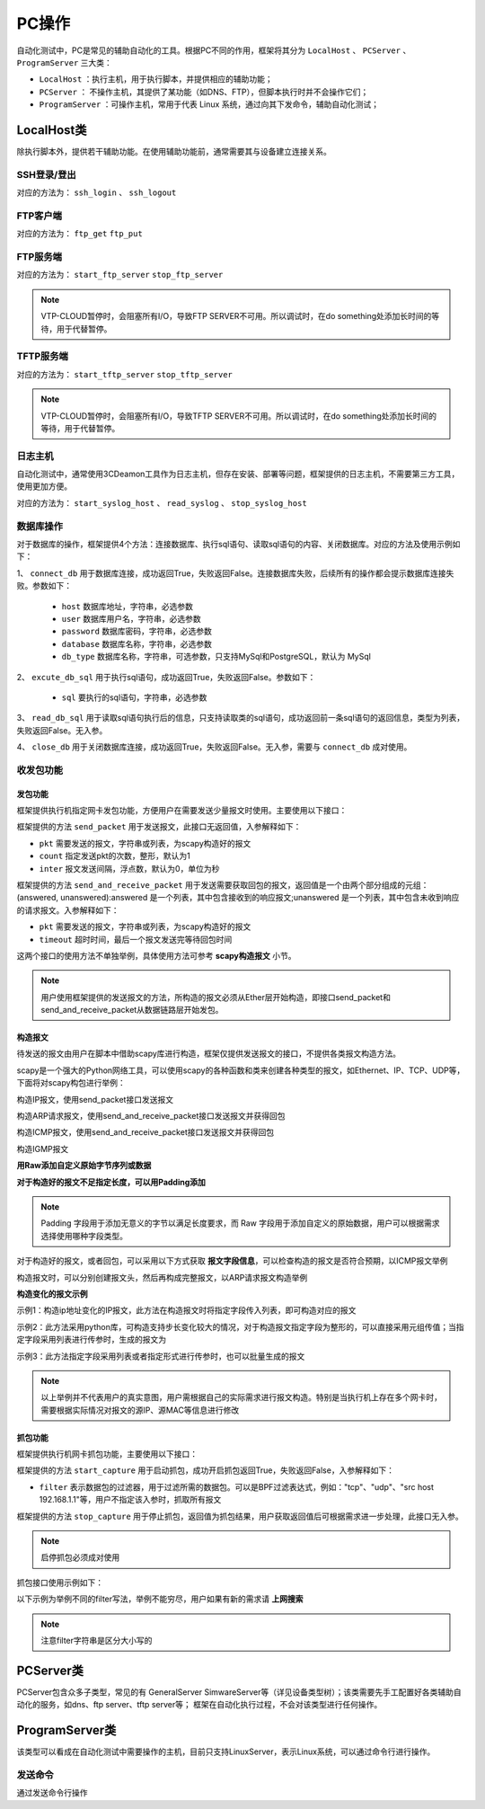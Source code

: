 .. _topics-PC操作:


PC操作
================
自动化测试中，PC是常见的辅助自动化的工具。根据PC不同的作用，框架将其分为 ``LocalHost`` 、 ``PCServer`` 、 ``ProgramServer`` 三大类：

- ``LocalHost`` ：执行主机，用于执行脚本，并提供相应的辅助功能；
- ``PCServer`` ： 不操作主机，其提供了某功能（如DNS、FTP），但脚本执行时并不会操作它们；
- ``ProgramServer`` ：可操作主机，常用于代表 Linux 系统，通过向其下发命令，辅助自动化测试；

-------------
LocalHost类
-------------
除执行脚本外，提供若干辅助功能。在使用辅助功能前，通常需要其与设备建立连接关系。


SSH登录/登出
-----------------
对应的方法为： ``ssh_login`` 、 ``ssh_logout``


.. code-block:: python
    :linenos:

    # 验证设备DUT的ssh server登录功能，参数分别为地址、用户名、密码、端口号（默认22）
    # 登录成功，返回值为ssh连接对象（用于后续关闭ssh登录连接），否则返回None，并打印失败信息
    client = gl.HOST.ssh_login('100.1.1.28', 'test', '123_abc_456!', port=22)
    
    with atf_assert('检查DUT ssh server功能，预期可以登录成功') as ars:
        if client:
            ars.append(True)

    # ssh登出，如不指定ssh连接对象，会关闭上一次打开的ssh登录连接
    gl.HOST.ssh_logout(client)


FTP客户端
-----------------
对应的方法为： ``ftp_get`` ``ftp_put``


.. code-block:: python
    :linenos:

    # 验证设备DUT的ftp server文件下载功能，参数分别为地址:端口（默认21）、用户名、密码、源文件路径、目的文件路径
    # 下载成功返回True，失败返回False
    
    # 下载到当前脚本所在目录，文件名为user.csv
    gl.HOST.ftp_get("127.0.0.1:21", "anonymous", "anonymous", "user.csv")

    # 下载到当前脚本所在目录，文件名修改为 local_user.csv
    gl.HOST.ftp_get("127.0.0.1:21", "anonymous", "anonymous", "user.csv", 'local_user.csv')

    # 下载到d盘，文件名修改为 another_user.csv
    gl.HOST.ftp_get("127.0.0.1:21", "anonymous", "anonymous", "user.csv", 'd:/another_user.csv')
    
    # 验证设备DUT的ftp server文件上传功能，参数分别为地址:端口（默认21）、用户名、密码、源文件路径、目的文件路径
    # 下载成功返回True，失败返回False
    
    # 上传到FTP server配置的路径，文件名为user.csv
    gl.HOST.ftp_put("127.0.0.1:21", "anonymous", "anonymous", "D:/user.csv")

    # 上传到FTP server配置的路径，文件名为server_user.csv
    gl.HOST.ftp_put("127.0.0.1:21", "anonymous", "anonymous", "D:/user.csv", "server_user.csv")

    # 上传到FTP server配置的路径的子目录 yyy，文件名为another_user.csv
    gl.HOST.ftp_put("127.0.0.1:21", "anonymous", "anonymous", "D:/user.csv", "./yyy/another_user.csv")
    

FTP服务端
-----------------
对应的方法为： ``start_ftp_server`` ``stop_ftp_server``


.. code-block:: python
    :linenos:

    # 在执行机上开启ftp服务，参数分别为ftp服务器地址(支持ipv4和ipv6)，由用户名、密码、源文件路径组成的元组（多个账户时为元组组成的列表），端口号（默认21）
    # 成功返回True, 否则返回False
    res = gl.HOST.start_ftp_server('192.168.1.1', ('user1', 'pass1', 'D:/ftpserver'), port=3100)

    # do something

    # 关闭执行机上的ftp服务
    gl.HOST.stop_ftp_server()

    # 创建多个账户
    res = gl.HOST.start_ftp_server('192.168.1.1', [('user1', 'pass1', 'D:/tftpserver'), ('user2', 'pass2', 'D:/ftpserver2')], port=3100)

    # do something

    # 关闭执行机上的ftp服务
    gl.HOST.stop_ftp_server()

.. note:: VTP-CLOUD暂停时，会阻塞所有I/O，导致FTP SERVER不可用。所以调试时，在do something处添加长时间的等待，用于代替暂停。



TFTP服务端
-----------------
对应的方法为： ``start_tftp_server`` ``stop_tftp_server``


.. code-block:: python
    :linenos:

    # 在执行机上开启tftp服务，参数分别为tftp服务器地址(支持ipv4和ipv6)，源文件路径
    # 成功返回True, 否则返回False
    res = gl.HOST.start_tftp_server('192.168.1.1', 'D:/tftpserver')

    # do something

    # 关闭执行机上的tftp服务
    gl.HOST.stop_tftp_server()

.. note:: VTP-CLOUD暂停时，会阻塞所有I/O，导致TFTP SERVER不可用。所以调试时，在do something处添加长时间的等待，用于代替暂停。


日志主机
-----------------
自动化测试中，通常使用3CDeamon工具作为日志主机，但存在安装、部署等问题，框架提供的日志主机，不需要第三方工具，使用更加方便。

对应的方法为： ``start_syslog_host`` 、 ``read_syslog`` 、 ``stop_syslog_host``


.. code-block:: python
    :linenos:

    # 启动日志主机，参数host为PC的地址，port默认为514
    gl.HOST.start_syslog_host(host=gl.HOST.PORT1.ip, port=514)

    # do something
    
    # 读取syslog日志, 通过count可以指定读取syslog条数， 默认读取当前所有，每条syslog间使用\n分隔，默认等待时间为5s
    
    # 读取1条syslog，默认等待时间为5s，等待时间内，没有收到syslog，则返回空
    res = gl.HOST.read_syslog(count=1)

    # 读取100条syslog，配置等待时间为10s，等待时间内，如果没有收到100条syslog，则返回已经收到的所有syslog
    res = gl.HOST.read_syslog(count=100, timeout=10)
    
    # 读取所有syslog，每条syslog间使用\n分隔，默认等待时间为5s
    res = gl.HOST.read_syslog()

    # 关闭日志主机
    gl.HOST.stop_syslog_host()
    


数据库操作
-----------------
对于数据库的操作，框架提供4个方法：连接数据库、执行sql语句、读取sql语句的内容、关闭数据库。对应的方法及使用示例如下：


1、 ``connect_db`` 用于数据库连接，成功返回True，失败返回False。连接数据库失败，后续所有的操作都会提示数据库连接失败。参数如下：

    - ``host`` 数据库地址，字符串，必选参数
    - ``user`` 数据库用户名，字符串，必选参数
    - ``password`` 数据库密码，字符串，必选参数
    - ``database`` 数据库名称，字符串，必选参数
    - ``db_type`` 数据库名称，字符串，可选参数，只支持MySql和PostgreSQL，默认为 MySql


2、 ``excute_db_sql`` 用于执行sql语句，成功返回True，失败返回False。参数如下：

    - ``sql`` 要执行的sql语句，字符串，必选参数


3、 ``read_db_sql`` 用于读取sql语句执行后的信息，只支持读取类的sql语句，成功返回前一条sql语句的返回信息，类型为列表，失败返回False。无入参。


4、 ``close_db`` 用于关闭数据库连接，成功返回True，失败返回False。无入参，需要与 ``connect_db`` 成对使用。


.. code-block:: python
    :linenos:

    # 连接数据库
    gl.HOST.connect_db(host='192.168.1.1', user='root', password='123', database='demo', db_type='MySql')

    # 创建表
    gl.HOST.excute_db_sql("CREATE TABLE IF NOT EXISTS users (id INT AUTO_INCREMENT PRIMARY KEY, name VARCHAR(255))")

    # 插入数据
    gl.HOST.excute_db_sql("INSERT INTO users (name) VALUES ('Alice')")
    gl.HOST.excute_db_sql("INSERT INTO users (name) VALUES ('Bob')")

    # 查询数据表users，并按行打印user表的内容
    gl.HOST.excute_db_sql("SELECT * FROM users")

    if data := gl.HOST.read_db_sql():
        for row in data:
            print(row)

    # 关闭数据库连接
    gl.HOST.close_db()


收发包功能
--------------------


发包功能
~~~~~~~~~~~~~~~~~~~~

框架提供执行机指定网卡发包功能，方便用户在需要发送少量报文时使用。主要使用以下接口：

框架提供的方法 ``send_packet`` 用于发送报文，此接口无返回值，入参解释如下：

- ``pkt`` 需要发送的报文，字符串或列表，为scapy构造好的报文
- ``count`` 指定发送pkt的次数，整形，默认为1
- ``inter`` 报文发送间隔，浮点数，默认为0，单位为秒


框架提供的方法 ``send_and_receive_packet`` 用于发送需要获取回包的报文，返回值是一个由两个部分组成的元组：(answered, unanswered):answered 是一个列表，其中包含接收到的响应报文;unanswered 是一个列表，其中包含未收到响应的请求报文。入参解释如下：

- ``pkt`` 需要发送的报文，字符串或列表，为scapy构造好的报文
- ``timeout`` 超时时间，最后一个报文发送完等待回包时间

这两个接口的使用方法不单独举例，具体使用方法可参考 **scapy构造报文** 小节。

.. note:: 用户使用框架提供的发送报文的方法，所构造的报文必须从Ether层开始构造，即接口send_packet和send_and_receive_packet从数据链路层开始发包。


构造报文
~~~~~~~~~~~~~~~~~~~~

待发送的报文由用户在脚本中借助scapy库进行构造，框架仅提供发送报文的接口，不提供各类报文构造方法。

scapy是一个强大的Python网络工具，可以使用scapy的各种函数和类来创建各种类型的报文，如Ethernet、IP、TCP、UDP等，下面将对scapy构包进行举例：


构造IP报文，使用send_packet接口发送报文


.. code-block:: python
    :linenos:
    :emphasize-lines: 2,5,24

    # 引入库文件
    from scapy.all import *

    # 创建IP报文，源ip为13.0.0.1，目标IP地址为10.0.0.1
    packet = Ether(dst="ff:ff:ff:ff:ff:ff")/IP(src="13.0.0.1",dst="10.0.0.1")
    # 查看IP报文头支持的参数，其余类似
    IP().show()
    # ###[ IP ]### 
    #   version   = 4
    #   ihl       = None
    #   tos       = 0x0
    #   len       = None
    #   id        = 1
    #   flags     = 
    #   frag      = 0
    #   ttl       = 64
    #   proto     = ip
    #   chksum    = None
    #   src       = 10.170.26.17
    #   dst       = 127.0.0.1
    #   \options   \
    
    # 发送IP报文，数量为10个，间隔为1s
    gl.HOST.send_packet(packet, count=10, inter=1)


构造ARP请求报文，使用send_and_receive_packet接口发送报文并获得回包

.. code-block:: python
    :linenos:
    :emphasize-lines: 2,5,14

    # 引入库文件
    from scapy.all import *

    # 创建ARP请求报文，目标IP地址为10.0.0.1
    arp_request = Ether(dst="ff:ff:ff:ff:ff:ff")/ARP(op=1, pdst="10.0.0.1")
    # 查看Ether报文头支持的参数，其余类似
    Ether().show()
    # ###[ Ethernet ]### 
    #   dst       = ff:ff:ff:ff:ff:ff
    #   src       = 9c:7b:ef:42:cf:87
    #   type      = 0x9000
    # 发送ARP请求并接收响应
    # send_and_receive_packet接口返回值为包含两个列表元素的元组，第一个元素为接收到的响应报文列表，第二个元素为未收到响应的请求报文列表
    arp_response = gl.HOST.send_and_receive_packet(arp_request, timeout=1)[0]


构造ICMP报文，使用send_and_receive_packet接口发送报文并获得回包

.. code-block:: python
    :linenos:
    :emphasize-lines: 2,5,12

    # 引入库文件
    from scapy.all import *

    # 创建ICMP报文，目标MAC地址为74:ea:c8:ba:27:da，目标IP地址为10.0.0.1
    icmp_packet = Ether(dst="74:ea:c8:ba:27:da")/IP(dst="10.0.0.1")/ICMP()

    # 查看报文构造内容
    print(icmp_packet.summary())
    # Ether / IP / ICMP 10.153.224.68 > 10.0.0.1 echo-request 0

    # 发送ICMP报文并接收响应
    icmp_response = gl.HOST.send_and_receive_packet(icmp_packet, timeout=1)[0]



构造IGMP报文

.. code-block:: python
    :linenos:
    :emphasize-lines: 2,5,9

    # 引入库文件
    from scapy.all import *

    # 构造IGMP报文，由于IGMP不在scapy.all中，需要做额外引用
    from scapy.contrib.igmp import IGMP
    igmp_packet = Ether()/IP(dst="62.22.14.4")/IGMP()

    # 打印构造的IGMP报文
    print(igmp_packet.summary())
    #Ether / IP / IGMP: 10.153.224.68 > 62.22.14.4 Group Membership Query 0.0.0.0


**用Raw添加自定义原始字节序列或数据**

.. code-block:: python
    :linenos:
    :emphasize-lines: 2,5

    # 引入库文件
    from scapy.all import *

    # 创建IP报文，源ip为13.0.0.1，目标IP地址为10.0.0.1
    packet = Ether(dst="ff:ff:ff:ff:ff:ff")/IP(src="13.0.0.1",dst="10.0.0.1")/Raw(b'\x01\x02\x03\x04')
    
    # 输出报文的摘要信息
    print(packet.summary())
    # Ether / 13.0.0.1 > 10.0.0.1 ip / Raw



**对于构造好的报文不足指定长度，可以用Padding添加**

.. code-block:: python
    :linenos:
    :emphasize-lines: 2,5,12

    # 引入库文件
    from scapy.all import *

    # 创建IP报文，源ip为13.0.0.1，目标IP地址为10.0.0.1
    packet = Ether(dst="ff:ff:ff:ff:ff:ff")/IP(src="13.0.0.1",dst="10.0.0.1")
    
    # 查看报文长度
    print(len(packet))

    # 如果需要构造指定长度（128）的IP报文，但是当前不足，需要补齐
    # 计算报文中已有的长度
    existing_length = len(packet)

    # 计算需要添加的填充长度
    padding_length = 128 - existing_length
    # 添加填充
    padding = Padding("\x00" * padding_length)
    packet = packet / padding

.. note:: Padding 字段用于添加无意义的字节以满足长度要求，而 Raw 字段用于添加自定义的原始数据，用户可以根据需求选择使用哪种字段类型。


对于构造好的报文，或者回包，可以采用以下方式获取 **报文字段信息**，可以检查构造的报文是否符合预期，以ICMP报文举例

.. code-block:: python
    :linenos:
    :emphasize-lines: 2,5,8,12,40,44

    # 引入库文件
    from scapy.all import *

    # 创建ICMP报文，目标MAC地址为74:ea:c8:ba:27:da，目标IP地址为10.0.0.1
    icmp_packet = Ether(dst="74:ea:c8:ba:27:da")/IP(dst="10.0.0.1")/ICMP()

    # 查看报文构造内容
    print(icmp_packet.summary())
    # Ether / IP / ICMP 10.153.224.68 > 10.0.0.1 echo-request 0

    # 查看报文各字段内容
    icmp_packet.show()
    #  ###[ Ethernet ]###
    #    dst       = 74:ea:c8:ba:27:da
    #    src       = 00:50:56:bf:ab:b7
    #    type      = IPv4
    #    ###[ IP ]###
    #        version   = 4
    #        ihl       = None
    #        tos       = 0x0
    #        len       = None
    #        id        = 1
    #        flags     =
    #        frag      = 0
    #        ttl       = 64
    #        proto     = icmp
    #        chksum    = None
    #        src       = 10.153.224.68
    #        dst       = 10.0.0.1
    #        \options   \
    #    ###[ ICMP ]###
    #            type      = echo-request
    #            code      = 0
    #            chksum    = None
    #            id        = 0x0
    #            seq       = 0x0
    #            unused    = ''
    
    # 查看构造报文的IP报文头version
    print(icmp_packet[IP].dst)
    # 10.0.0.1

    # 发送ICMP报文并接收响应
    icmp_response = gl.HOST.send_and_receive_packet(icmp_packet, timeout=1)[0]
    for pkt in icmp_response:
        pkt.show()
    # ###[ Ethernet ]###
    #   dst       = 00:50:56:bf:ab:b7
    #   src       = 74:ea:cb:61:b2:61
    #   type      = IPv4
    #   ###[ IP ]###
    #       version   = 4
    #       ihl       = None
    #       tos       = 0x0
    #       len       = None
    #       id        = 1
    #       flags     =
    #       frag      = 0
    #       ttl       = 64
    #       proto     = icmp
    #       chksum    = None
    #       src       = 10.0.0.1
    #       dst       = 10.153.224.68
    #       \options   \
    #   ###[ ICMP ]###
    #           type      = echo-reply
    #           code      = 0
    #           chksum    = None
    #           id        = 0x0
    #           seq       = 0x0
    #           unused    = ''
    #           


构造报文时，可以分别创建报文头，然后再构成完整报文，以ARP请求报文构造举例

.. code-block:: python
    :linenos:
    :emphasize-lines: 2,5-7,9

    # 引入库文件
    from scapy.all import *

    # 创建ARP请求报文，目标IP地址为10.0.0.1，以下构造代码等价于arp_request = Ether(dst="ff:ff:ff:ff:ff:ff") / ARP(op=1, pdst="10.0.0.1")
    ether_header = Ether(dst="ff:ff:ff:ff:ff:ff")
    arp_header = ARP(op=1, pdst="10.0.0.1")
    arp_request = ether_header /arp_header
    # 查看报文arp_request内容
    arp_request.show()
    # ###[ Ethernet ]###
    #   dst       = ff:ff:ff:ff:ff:ff
    #   src       = 00:50:56:bf:ab:b7
    #   type      = ARP
    #   ###[ ARP ]###
    #       hwtype    = Ethernet (10Mb)
    #       ptype     = IPv4
    #       hwlen     = None
    #       plen      = None
    #       op        = who-has
    #       hwsrc     = 00:50:56:bf:ab:b7
    #       psrc      = 10.153.224.68
    #       hwdst     = 00:00:00:00:00:00
    #       pdst      = 10.0.0.1
    

**构造变化的报文示例**

示例1：构造ip地址变化的IP报文，此方法在构造报文时将指定字段传入列表，即可构造对应的报文


.. code-block:: python
    :linenos:
    :emphasize-lines: 2,5,6,16-18,28-32

    # 引入库文件
    from scapy.all import *

    # 创建IP报文，源ip为13.0.0.1，目标IP地址为10.0.0.1-10.0.0.9
    dst_ip_list = ['10.0.0.'+str(x) for x in range(1,10)]
    packet = Ether(dst="ff:ff:ff:ff:ff:ff")/IP(src="13.0.0.1",dst=dst_ip_list)/('0'*80)
    # 查看IP报文头支持的参数，其余类似
    print(packet.summary())
    # Ether / 192.168.2.254 > ['192.168.1.1', '192.168.1.2', '192.168.1.3', '192.168.1.4', '192.168.1.5', '192.168.1.6', '192.168.1.7', '192.168.1.8', '192.168.1.9'] ip / Raw
    
    # 发送报文
    gl.HOST.send_packet(packet)
    # Sent 9 packets.

    # 创建IP报文，源ip为13.0.0.1-13.0.0.9，目标IP地址为10.0.0.1-10.0.0.9
    src_ip_list = ['13.0.0.'+str(x) for x in range(1,10)]
    dst_ip_list = ['10.0.0.'+str(x) for x in range(1,10)]
    packet = Ether(dst="ff:ff:ff:ff:ff:ff")/IP(src=src_ip_list,dst=dst_ip_list)/('0'*80)
    # 查看IP报文头支持的参数，其余类似
    print(packet.summary())
    # Ether / ['192.168.2.1', '192.168.2.2', '192.168.2.3', '192.168.2.4', '192.168.2.5', '192.168.2.6', '192.168.2.7', '192.168.2.8', '192.168.2.9'] > ['192.168.1.1', '192.168.1.2', '192.168.1.3', '192.168.1.4', '192.168.1.5', '192.168.1.6', '192.168.1.7', '192.168.1.8', '192.168.1.9'] ip / Raw
    
    # 发送报文
    gl.HOST.send_packet(packet)
    # Sent 81 packets.
    
    # 如果只想创建源ip为13.0.0.1-13.0.0.9，目标IP地址为10.0.0.1-10.0.0.9一一对应，只发九个报文
    packet = Ether(dst="ff:ff:ff:ff:ff:ff")/IP(src="13.0.0.1",dst="10.0.0.1")/('0'*80)
    for i in range(1,10):
        packet[IP].src = '13.0.0.' + str(i)
        packet[IP].dst = '10.0.0.' + str(i)
        gl.HOST.send_packet(packet)
    # Sent 9 packets.


示例2：此方法采用python库，可构造支持步长变化较大的情况，对于构造报文指定字段为整形的，可以直接采用元组传值；当指定字段采用列表进行传参时，生成的报文为


.. code-block:: python
    :linenos:
    :emphasize-lines: 2,10-15,18,29-34,37,48-53,56

    # 引入库文件
    from scapy.all import *

    # 变化为源ipv4地址，步长为100，数量为10
    # 定义起始IP地址和递增步长（递减步长为负）
    start_ip = "192.168.0.1"
    # 定义要生成的IP地址数量
    ip_count = 10
    # 循环生成递增的源IP地址列表
    start_ip_list = ["192.168.0.1"]
    for i in range(1, ip_count):
        # 递增IP地址
        start_ip = IPAddress.incr_ip_address(str(start_ip),step=100)
        print(start_ip)
        start_ip_list.append(str(start_ip))
    
    # 构造报文，并使用递增的IP地址作为源IP
    pkt = Ether() / IP(src=start_ip_list, dst="10.0.0.1") / UDP(dport=12345)
    # 发送报文
    gl.HOST.send_packet(pkt)


    # 变化为源ipv6地址，步长为20，数量为10
    # 定义起始IPv6地址和递增步长（递减步长为负）
    start_ipv6 = '2001:db8::1'
    # 定义要生成的IPv6地址数量
    ipv6_count = 10
    # 循环生成递增的IPv6地址
    start_ipv6_list = ['2001:db8::1']
    for i in range(1, ipv6_count):
        # 递增IPv6地址
        start_ipv6 = IPAddress.incr_ipv6_address(str(start_ipv6),step=100)
        print(start_ipv6)
        start_ipv6_list.append(str(start_ipv6))

    # 构造报文，并使用递增的IPv6地址作为源IPv6地址
    pkt = Ether() / IPv6(src=start_ipv6_list, dst="2001:db8::2") / ICMPv6EchoRequest()
    # 发送报文
    gl.HOST.send_packet(pkt)


    # 变化为源mac地址，步长为20，数量为10
    # 定义起始MAC地址和递增步长（递减步长为负）
    start_mac = "00:11:22:33:44:55"
    # 定义要生成的MAC地址数量
    mac_count = 10
    # 循环生成递增的MAC地址
    start_mac_list = ["00:11:22:33:44:55"]
    for i in range(mac_count):
        # 递增MAC地址
        start_mac = IPAddress.incr_mac_address(str(start_mac),increment=20)
        print(start_mac)
        start_mac_list.append(str(start_mac))

    # 构造报文，并使用递增的MAC地址作为源MAC
    pkt = Ether(src=start_mac_list, dst="00:00:00:00:00:00") / IP(dst="10.0.0.1") / UDP(dport=12345)
    # 发送报文
    gl.HOST.send_packet(pkt)


示例3：此方法指定字段采用列表或者指定形式进行传参时，也可以批量生成的报文


.. code-block:: python
    :linenos:
    :emphasize-lines: 2,5,26,36,51,62

    # 引入库文件
    from scapy.all import *

    # 构造IP报文，目的ip地址为1.1.1.96-1.1.1.111，写法如下
    pkt = Ether()/IP(dst='1.1.1.100/28')
    [p for p in pkt]
    # [<Ether  type=IPv4 |<IP  dst=1.1.1.96 |>>,
    # <Ether  type=IPv4 |<IP  dst=1.1.1.97 |>>,
    # <Ether  type=IPv4 |<IP  dst=1.1.1.98 |>>,
    # <Ether  type=IPv4 |<IP  dst=1.1.1.99 |>>,
    # <Ether  type=IPv4 |<IP  dst=1.1.1.100 |>>,
    # <Ether  type=IPv4 |<IP  dst=1.1.1.101 |>>,
    # <Ether  type=IPv4 |<IP  dst=1.1.1.102 |>>,
    # <Ether  type=IPv4 |<IP  dst=1.1.1.103 |>>,
    # <Ether  type=IPv4 |<IP  dst=1.1.1.104 |>>,
    # <Ether  type=IPv4 |<IP  dst=1.1.1.105 |>>,
    # <Ether  type=IPv4 |<IP  dst=1.1.1.106 |>>,
    # <Ether  type=IPv4 |<IP  dst=1.1.1.107 |>>,
    # <Ether  type=IPv4 |<IP  dst=1.1.1.108 |>>,
    # <Ether  type=IPv4 |<IP  dst=1.1.1.109 |>>,
    # <Ether  type=IPv4 |<IP  dst=1.1.1.110 |>>,
    # <Ether  type=IPv4 |<IP  dst=1.1.1.111 |>>]


    # 构造UDP报文dport为100至110，步长为2的报文
    pkt = Ether(src="00:11:22:33:44:55", dst="00:00:00:00:00:00") / IP(dst="10.0.0.1") / UDP(dport=(100,110,2))
    [p for p in pkt]
    # [<Ether  dst=00:00:00:00:00:00 src=00:11:22:33:44:55 type=IPv4 |<IP  frag=0 proto=udp dst=10.0.0.1 |<UDP  dport=100 |>>>,
    # <Ether  dst=00:00:00:00:00:00 src=00:11:22:33:44:55 type=IPv4 |<IP  frag=0 proto=udp dst=10.0.0.1 |<UDP  dport=102 |>>>,
    # <Ether  dst=00:00:00:00:00:00 src=00:11:22:33:44:55 type=IPv4 |<IP  frag=0 proto=udp dst=10.0.0.1 |<UDP  dport=104 |>>>,
    # <Ether  dst=00:00:00:00:00:00 src=00:11:22:33:44:55 type=IPv4 |<IP  frag=0 proto=udp dst=10.0.0.1 |<UDP  dport=106 |>>>,
    # <Ether  dst=00:00:00:00:00:00 src=00:11:22:33:44:55 type=IPv4 |<IP  frag=0 proto=udp dst=10.0.0.1 |<UDP  dport=108 |>>>,
    # <Ether  dst=00:00:00:00:00:00 src=00:11:22:33:44:55 type=IPv4 |<IP  frag=0 proto=udp dst=10.0.0.1 |<UDP  dport=110 |>>>]

    # 构造UDP报文dport为100至110，步长为1的报文
    pkt = Ether(src="00:11:22:33:44:55", dst="00:00:00:00:00:00") / IP(dst="10.0.0.1") / UDP(dport=(100,110))
    [p for p in pkt]
    # [<Ether  dst=00:00:00:00:00:00 src=00:11:22:33:44:55 type=IPv4 |<IP  frag=0 proto=udp dst=10.0.0.1 |<UDP  dport=100 |>>>,
    # <Ether  dst=00:00:00:00:00:00 src=00:11:22:33:44:55 type=IPv4 |<IP  frag=0 proto=udp dst=10.0.0.1 |<UDP  dport=101 |>>>,
    # <Ether  dst=00:00:00:00:00:00 src=00:11:22:33:44:55 type=IPv4 |<IP  frag=0 proto=udp dst=10.0.0.1 |<UDP  dport=102 |>>>,
    # <Ether  dst=00:00:00:00:00:00 src=00:11:22:33:44:55 type=IPv4 |<IP  frag=0 proto=udp dst=10.0.0.1 |<UDP  dport=103 |>>>,
    # <Ether  dst=00:00:00:00:00:00 src=00:11:22:33:44:55 type=IPv4 |<IP  frag=0 proto=udp dst=10.0.0.1 |<UDP  dport=104 |>>>,
    # <Ether  dst=00:00:00:00:00:00 src=00:11:22:33:44:55 type=IPv4 |<IP  frag=0 proto=udp dst=10.0.0.1 |<UDP  dport=105 |>>>,
    # <Ether  dst=00:00:00:00:00:00 src=00:11:22:33:44:55 type=IPv4 |<IP  frag=0 proto=udp dst=10.0.0.1 |<UDP  dport=106 |>>>,
    # <Ether  dst=00:00:00:00:00:00 src=00:11:22:33:44:55 type=IPv4 |<IP  frag=0 proto=udp dst=10.0.0.1 |<UDP  dport=107 |>>>,
    # <Ether  dst=00:00:00:00:00:00 src=00:11:22:33:44:55 type=IPv4 |<IP  frag=0 proto=udp dst=10.0.0.1 |<UDP  dport=108 |>>>,
    # <Ether  dst=00:00:00:00:00:00 src=00:11:22:33:44:55 type=IPv4 |<IP  frag=0 proto=udp dst=10.0.0.1 |<UDP  dport=109 |>>>,
    # <Ether  dst=00:00:00:00:00:00 src=00:11:22:33:44:55 type=IPv4 |<IP  frag=0 proto=udp dst=10.0.0.1 |<UDP  dport=110 |>>>]

    # 构造IP报文，ttl值为1，2，5，6，7，8，9
    pkt = Ether()/IP(ttl=[1,2,(5,9)])
    [p for p in pkt]
    # [<Ether  type=IPv4 |<IP  ttl=1 |>>,
    # <Ether  type=IPv4 |<IP  ttl=2 |>>,
    # <Ether  type=IPv4 |<IP  ttl=5 |>>,
    # <Ether  type=IPv4 |<IP  ttl=6 |>>,
    # <Ether  type=IPv4 |<IP  ttl=7 |>>,
    # <Ether  type=IPv4 |<IP  ttl=8 |>>,
    # <Ether  type=IPv4 |<IP  ttl=9 |>>]

    # 当构造报文时有两个字段同时变化，生成的报文组为所有字段之间的笛卡尔积生成，如下所示
    pkt = Ether()/IP(dst='1.1.1.100/30', ttl=[1,2,(5,9)])
    [p for p in pkt]
    # [<Ether  type=IPv4 |<IP  ttl=1 dst=1.1.1.100 |>>,
    # <Ether  type=IPv4 |<IP  ttl=2 dst=1.1.1.100 |>>,
    # <Ether  type=IPv4 |<IP  ttl=5 dst=1.1.1.100 |>>,
    # <Ether  type=IPv4 |<IP  ttl=6 dst=1.1.1.100 |>>,
    # <Ether  type=IPv4 |<IP  ttl=7 dst=1.1.1.100 |>>,
    # <Ether  type=IPv4 |<IP  ttl=8 dst=1.1.1.100 |>>,
    # <Ether  type=IPv4 |<IP  ttl=9 dst=1.1.1.100 |>>,
    # <Ether  type=IPv4 |<IP  ttl=1 dst=1.1.1.101 |>>,
    # <Ether  type=IPv4 |<IP  ttl=2 dst=1.1.1.101 |>>,
    # <Ether  type=IPv4 |<IP  ttl=5 dst=1.1.1.101 |>>,
    # <Ether  type=IPv4 |<IP  ttl=6 dst=1.1.1.101 |>>,
    # <Ether  type=IPv4 |<IP  ttl=7 dst=1.1.1.101 |>>,
    # <Ether  type=IPv4 |<IP  ttl=8 dst=1.1.1.101 |>>,
    # <Ether  type=IPv4 |<IP  ttl=9 dst=1.1.1.101 |>>,
    # <Ether  type=IPv4 |<IP  ttl=1 dst=1.1.1.102 |>>,
    # <Ether  type=IPv4 |<IP  ttl=2 dst=1.1.1.102 |>>,
    # <Ether  type=IPv4 |<IP  ttl=5 dst=1.1.1.102 |>>,
    # <Ether  type=IPv4 |<IP  ttl=6 dst=1.1.1.102 |>>,
    # <Ether  type=IPv4 |<IP  ttl=7 dst=1.1.1.102 |>>,
    # <Ether  type=IPv4 |<IP  ttl=8 dst=1.1.1.102 |>>,
    # <Ether  type=IPv4 |<IP  ttl=9 dst=1.1.1.102 |>>,
    # <Ether  type=IPv4 |<IP  ttl=1 dst=1.1.1.103 |>>,
    # <Ether  type=IPv4 |<IP  ttl=2 dst=1.1.1.103 |>>,
    # <Ether  type=IPv4 |<IP  ttl=5 dst=1.1.1.103 |>>,
    # <Ether  type=IPv4 |<IP  ttl=6 dst=1.1.1.103 |>>,
    # <Ether  type=IPv4 |<IP  ttl=7 dst=1.1.1.103 |>>,
    # <Ether  type=IPv4 |<IP  ttl=8 dst=1.1.1.103 |>>,
    # <Ether  type=IPv4 |<IP  ttl=9 dst=1.1.1.103 |>>]
    

.. note:: 以上举例并不代表用户的真实意图，用户需根据自己的实际需求进行报文构造。特别是当执行机上存在多个网卡时，需要根据实际情况对报文的源IP、源MAC等信息进行修改



抓包功能
~~~~~~~~~~~~~~~~~~~~

框架提供执行机网卡抓包功能，主要使用以下接口：

框架提供的方法 ``start_capture`` 用于启动抓包，成功开启抓包返回True，失败返回False，入参解释如下：

- ``filter`` 表示数据包的过滤器，用于过滤所需的数据包。可以是BPF过滤表达式，例如："tcp"、"udp"、"src host 192.168.1.1"等，用户不指定该入参时，抓取所有报文


框架提供的方法 ``stop_capture`` 用于停止抓包，返回值为抓包结果，用户获取返回值后可根据需求进一步处理，此接口无入参。

.. note:: 启停抓包必须成对使用


抓包接口使用示例如下：

.. code-block:: python
    :linenos:
    :emphasize-lines: 2,5,7

    # 引入库文件
    from scapy.all import *

    # 启动抓包，filter为tcp，表示只抓tcp的报文
    gl.PC.start_capture(filter='tcp')
    atf_wait('等待10s',10)
    capture_res = gl.PC.stop_capture()
    
    # 获取抓包个数
    length = len(capture_res)
    # 打印抓取报文IP报文头的version，用户可根据需要进行相应字段获取
    for pkt in capture_res:
        print(pkt[IP].version)


以下示例为举例不同的filter写法，举例不能穷尽，用户如果有新的需求请 **上网搜索**

.. code-block:: python
    :linenos:
    
    # 启动抓包，只抓除tcp报文以外的报文
    gl.PC.start_capture(filter="not tcp")

    # 启动抓包，只抓以太头源mac为00:11:22:33:44:55，IP报文头目的IP为192.168.0.1的报文
    gl.PC.start_capture(filter="ether src 00:11:22:33:44:55 and ip dst 192.168.0.1")
    
    # 启动抓包，只抓以太头源mac为00:11:22:33:44:55 或者 IP报文头目的IP为192.168.0.1的报文
    gl.PC.start_capture(filter="(ether src 00:11:22:33:44:55) or (ip dst 192.168.0.1)")
    
    # 启动抓包，只抓以太头源mac为00:11:22:33:44:55，IP报文头目的IP为192.168.0.1的报文或者tcp报文
    gl.PC.start_capture(filter="(ether src 00:11:22:33:44:55 and ip dst 192.168.0.1) or tcp")

    # 启动抓包，只抓以太头源mac为00:11:22:33:44:55，IP报文头目的IP为192.168.0.1，源IP为192.168.0.2的报文，或者tcp报文
    gl.PC.start_capture(filter="(ether src 00:11:22:33:44:55 and ip dst 192.168.0.1 and ip src 192.168.0.2) or tcp")

    # 启动抓包，只抓包长为128的报文
    gl.PC.start_capture(filter="len == 128")

    # 启动抓包，只抓包长大于等于128的报文
    gl.PC.start_capture(filter="greater 128")

    # 启动抓包，只抓包长小于等于128的报文
    gl.PC.start_capture(filter="less 128")


.. note:: 注意filter字符串是区分大小写的


-----------
PCServer类
-----------
PCServer包含众多子类型，常见的有 GeneralServer SimwareServer等（详见设备类型树）；该类需要先手工配置好各类辅助自动化的服务，如dns、ftp server、tftp server等；
框架在自动化执行过程，不会对该类型进行任何操作。


-----------------
ProgramServer类
-----------------
该类型可以看成在自动化测试中需要操作的主机，目前只支持LinuxServer，表示Linux系统，可以通过命令行进行操作。


发送命令
---------
通过发送命令行操作


.. code-block:: python
    :linenos:

    # 方法send第一参数为位置参数，为下发的命令行，不需要带回车
    # 参数search为提前返回标记
    # 参数timeout为最大等待时间，默认15s，通常与search联用
    # 参数nowait表示不等待命令行返回信息结束，默认为False

    # 向RHost窗口发送命令行，将返回信息赋值给res
    res = gl.RHost.send('ls', search=['#'], timeout=15, nowait=False)

    # 向RHost窗口发送命令行，不等待
    gl.RHost.send('tcpdump', nowait=True)
